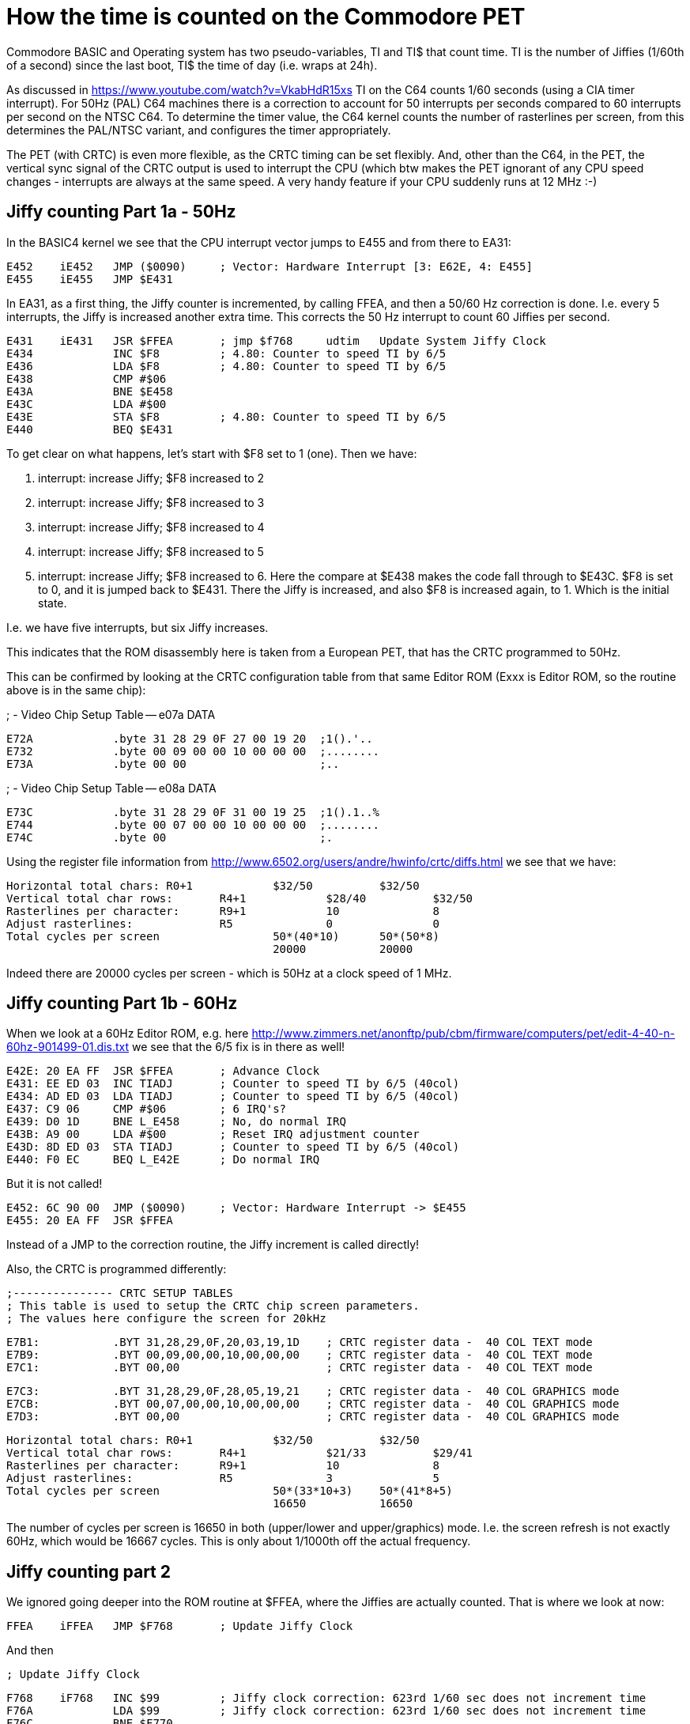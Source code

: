 
= How the time is counted on the Commodore PET

Commodore BASIC and Operating system has two pseudo-variables, TI and TI$ that
count time. TI is the number of Jiffies (1/60th of a second) since the last boot,
TI$ the time of day (i.e. wraps at 24h).

As discussed in https://www.youtube.com/watch?v=VkabHdR15xs TI on the C64 counts
1/60 seconds (using a CIA timer interrupt). For 50Hz (PAL) C64 machines there is
a correction to account for 50 interrupts per seconds compared to 60 interrupts
per second on the NTSC C64. To determine the timer value, the C64 kernel counts
the number of rasterlines per screen, from this determines the PAL/NTSC variant,
and configures the timer appropriately.

The PET (with CRTC) is even more flexible, as the CRTC timing can be set flexibly.
And, other than the C64, in the PET, the vertical sync signal of the CRTC output
is used to interrupt the CPU (which btw makes the PET ignorant of any CPU speed
changes - interrupts are always at the same speed. A very handy feature if your
CPU suddenly runs at 12 MHz :-)


== Jiffy counting Part 1a - 50Hz

In the BASIC4 kernel we see that the CPU interrupt vector jumps to E455 and from there to 
EA31:

 E452	iE452	JMP ($0090)	; Vector: Hardware Interrupt [3: E62E, 4: E455]
 E455	iE455	JMP $E431

In EA31, as a first thing, the Jiffy counter is incremented, by calling FFEA, and then
a 50/60 Hz correction is done. I.e. every 5 interrupts, the Jiffy is increased another
extra time. This corrects the 50 Hz interrupt to count 60 Jiffies per second.

 E431	iE431	JSR $FFEA	; jmp $f768	udtim	Update System Jiffy Clock
 E434		INC $F8		; 4.80: Counter to speed TI by 6/5
 E436		LDA $F8		; 4.80: Counter to speed TI by 6/5
 E438		CMP #$06
 E43A		BNE $E458
 E43C		LDA #$00
 E43E		STA $F8		; 4.80: Counter to speed TI by 6/5
 E440		BEQ $E431

To get clear on what happens, let's start with $F8 set to 1 (one). Then we have:

1. interrupt: increase Jiffy; $F8 increased to 2
2. interrupt: increase Jiffy; $F8 increased to 3
3. interrupt: increase Jiffy; $F8 increased to 4
4. interrupt: increase Jiffy; $F8 increased to 5
5. interrupt: increase Jiffy; $F8 increased to 6. Here the compare at $E438 makes the code fall through to $E43C. $F8 is set to 0, and it is jumped back to $E431. There the Jiffy is increased, and also $F8 is increased again, to 1. Which is the initial state.

I.e. we have five interrupts, but six Jiffy increases.

This indicates that the ROM disassembly here is taken from a European PET, that has 
the CRTC programmed to 50Hz.

This can be confirmed by looking at the CRTC configuration table from that same 
Editor ROM (Exxx is Editor ROM, so the routine above is in the same chip):

; -	Video Chip Setup Table -- e07a		DATA

 E72A		.byte 31 28 29 0F 27 00 19 20  ;1().'.. 
 E732		.byte 00 09 00 00 10 00 00 00  ;........
 E73A		.byte 00 00                    ;..


; -	Video Chip Setup Table -- e08a		DATA

 E73C		.byte 31 28 29 0F 31 00 19 25  ;1().1..%
 E744		.byte 00 07 00 00 10 00 00 00  ;........
 E74C		.byte 00                       ;.

Using the register file information from http://www.6502.org/users/andre/hwinfo/crtc/diffs.html
we see that we have:

 Horizontal total chars:	R0+1		$32/50		$32/50
 Vertical total char rows:	R4+1		$28/40		$32/50
 Rasterlines per character:	R9+1		10		8
 Adjust rasterlines:		R5		0		0
 Total cycles per screen			50*(40*10)	50*(50*8)
						20000		20000


Indeed there are 20000 cycles per screen - which is 50Hz at a clock speed of 1 MHz.


== Jiffy counting Part 1b - 60Hz

When we look at a 60Hz Editor ROM, e.g. here http://www.zimmers.net/anonftp/pub/cbm/firmware/computers/pet/edit-4-40-n-60hz-901499-01.dis.txt
we see that the 6/5 fix is in there as well!

 E42E: 20 EA FF  JSR $FFEA	; Advance Clock
 E431: EE ED 03  INC TIADJ	; Counter to speed TI by 6/5 (40col)
 E434: AD ED 03  LDA TIADJ	; Counter to speed TI by 6/5 (40col)
 E437: C9 06     CMP #$06	; 6 IRQ's?
 E439: D0 1D     BNE L_E458	; No, do normal IRQ
 E43B: A9 00     LDA #$00	; Reset IRQ adjustment counter
 E43D: 8D ED 03  STA TIADJ  	; Counter to speed TI by 6/5 (40col)
 E440: F0 EC     BEQ L_E42E	; Do normal IRQ

But it is not called!

 E452: 6C 90 00  JMP ($0090) 	; Vector: Hardware Interrupt -> $E455
 E455: 20 EA FF  JSR $FFEA

Instead of a JMP to the correction routine, the Jiffy increment is called directly!

Also, the CRTC is programmed differently:

 ;--------------- CRTC SETUP TABLES
 ; This table is used to setup the CRTC chip screen parameters.
 ; The values here configure the screen for 20kHz

 E7B1:           .BYT 31,28,29,0F,20,03,19,1D	; CRTC register data -  40 COL TEXT mode
 E7B9:           .BYT 00,09,00,00,10,00,00,00	; CRTC register data -  40 COL TEXT mode
 E7C1:           .BYT 00,00			; CRTC register data -  40 COL TEXT mode

 E7C3:           .BYT 31,28,29,0F,28,05,19,21	; CRTC register data -  40 COL GRAPHICS mode
 E7CB:           .BYT 00,07,00,00,10,00,00,00	; CRTC register data -  40 COL GRAPHICS mode
 E7D3:           .BYT 00,00 			; CRTC register data -  40 COL GRAPHICS mode

 Horizontal total chars:	R0+1		$32/50		$32/50
 Vertical total char rows:	R4+1		$21/33		$29/41
 Rasterlines per character:	R9+1		10		8
 Adjust rasterlines:		R5		3		5
 Total cycles per screen			50*(33*10+3)	50*(41*8+5)
						16650		16650

The number of cycles per screen is 16650 in both (upper/lower and upper/graphics) mode.
I.e. the screen refresh is not exactly 60Hz, which would be 16667 cycles. 
This is only about 1/1000th off the actual frequency.

== Jiffy counting part 2

We ignored going deeper into the ROM routine at $FFEA, where the Jiffies are actually counted.
That is where we look at now:

 FFEA	iFFEA	JMP $F768	; Update Jiffy Clock

And then

 ; Update Jiffy Clock

 F768	iF768	INC $99		; Jiffy clock correction: 623rd 1/60 sec does not increment time
 F76A		LDA $99		; Jiffy clock correction: 623rd 1/60 sec does not increment time
 F76C		BNE $F770
 F76E		INC $9A
 F770	iF770	CMP #$6F
 F772		BNE $F77A
 F774		LDA $9A
 F776		CMP #$02
 F778		BEQ $F79B

 F77A	iF77A	INC $8F
 F77C		BNE $F784
 F77E		INC $8E
 F780		BNE $F784
 F782		INC $8D		; Real-Time Jiffy Clock (approx) 1/60 Sec
 F784	iF784	LDX #$00
 F786	iF786	LDA $8D,X	; Real-Time Jiffy Clock (approx) 1/60 Sec
 F788		CMP $F7AC,X	; ?						DATA
 F78B		BCC $F7A1
 F78D		INX
 F78E		CPX #$03
 F790		BNE $F786
 F792		LDA #$00
 F794	iF794	STA $8C,X
 F796		DEX
 F797		BNE $F794
 F799		BEQ $F7A1

 F79B	iF79B	LDA #$00
 F79D		STA $99		; Jiffy clock correction: 623rd 1/60 sec does not increment time
 F79F		STA $9A

 ...

 F7AC	sF7AC	.byte 4F 1A 01                 ;o..

Now, this code is strange. 
The memory map gives these explanations:

 TIME	008D-008F	141-143	Real-Time Jiffy Clock (approx) 1/60 Sec
 ...
        0099-009A       152-154 Jiffy clock correction: 623rd 1/60 sec
	                        does not increment time

Let's go into details.

### F77A-F799 24h timer

The code between F77A and F799 does the TI count as it is already known
from the discussion from the C64.

1. $F77A: The Jiffy counter at $8F-$8D (interestingly in high byte first) is increased
2. $F784: The Jiffy counter is compared to the data at $F7AC. This is 5184001 - equivalent to 24h in 1/60s Jiffies, plus 1.
3. $F792: If the Jiffy counter has reached 24h, it is reset to zero

That is actually easy, it only has a off-by-one error as has been shown for the C64 already in the 8bit show and tell vide.

### F768-F779, F79B 623rd Jiffy correction

In $99/$9A there is a counter that is increased on every interrupt call.
Once this counter reaches the value 623, the following Jiffy increase is skipped, and the correction counter reset to zero (at $F79B).

So that means that every 623 calls, a Jiffy increase is skipped. That is a change in frequency by 0.16%.
Why is that?

This actually is a leftover from the early PET models that did not have a CRTC video controller. In those models the video signal was generated by a bunch of logic chips. The timing of this circuit was that 
a full screen had 16640 cycles. This would result in a Jiffy clock of slightly above 60Hz, i.e. 60.096 Hz, or +0.16% off. Correcting this by skipping over every 623rd Jiffy pulse results in 59.999969 Hz (if it was
ever that accurate), or -0.0005% off. 

This is the only reason I can think of why this correction would have been necessary. One may still wonder why Commodore went so far out of their way to get such a correction - when a typical 16Mhz clock
oscillator that was used on a PET as clock source already "only" has an accuracy of +/- 100 PPM, or +/-0.01%. 


## Summary

1. PET has models with 50Hz and 60Hz screen refresh. The Editor ROM defines the screen refresh, and correcty the Jiffy counter appropriately, so that in average 60 Jiffies per seconds are counted. For 50 Hz models, every 5 Jiffies, a 6th one is added.
2. In 50Hz mode the vertical interrupt frequency is exactly 50Hz. In 60Hz mode the frequency is about 1/1000 off, at 60.06Hz. 
2. There is a 622/623 correction in the kernel (that is the same for all 50 and 60Hz models) that is an (incorrect) leftover from the PET models without CRTC, and could/should potentially be removed.

